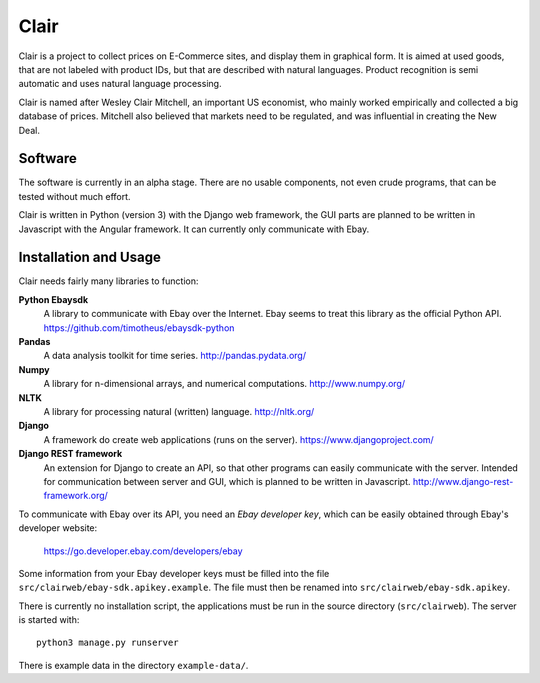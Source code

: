 ##############################################
Clair
##############################################

Clair is a project to collect prices on E-Commerce sites, and display them in
graphical form.  It is aimed at used goods, that are not labeled with product
IDs, but that are described with natural languages.  Product recognition is
semi automatic and uses natural language processing. 

Clair is named after Wesley Clair Mitchell, an important US economist, who
mainly worked empirically and collected a big database of prices.  Mitchell
also believed that markets need to be regulated, and was influential in
creating the New Deal.

Software
=======================================

The software is currently in an alpha stage. 
There are no usable components, not even crude programs, 
that can be tested without much effort.

Clair is written in Python (version 3) with the Django web framework, the GUI
parts are planned to be written in Javascript with the Angular framework.  It
can currently only communicate with Ebay.

Installation and Usage
=======================================

Clair needs fairly many libraries to function:

**Python Ebaysdk**
    A library to communicate with Ebay over the Internet.
    Ebay seems to treat this library as the official Python API.
    https://github.com/timotheus/ebaysdk-python

**Pandas**
    A data analysis toolkit for time series.
    http://pandas.pydata.org/

**Numpy**
    A library for n-dimensional arrays, and numerical computations.
    http://www.numpy.org/ 

**NLTK**
    A library for processing natural (written) language.
    http://nltk.org/

**Django**
    A framework do create web applications (runs on the server).
    https://www.djangoproject.com/

**Django REST framework**
    An extension for Django to create an API, so that other programs can easily
    communicate with the server. Intended for communication between server and 
    GUI, which is planned to be written in Javascript.
    http://www.django-rest-framework.org/

To communicate with Ebay over its API, you need an *Ebay developer key*, which 
can be easily obtained through Ebay's developer website:

    https://go.developer.ebay.com/developers/ebay

Some information from your Ebay developer keys must be filled into the file
``src/clairweb/ebay-sdk.apikey.example``. The file must then be renamed into 
``src/clairweb/ebay-sdk.apikey``.

There is currently no installation script, the applications must be run in the
source directory (``src/clairweb``). The server is started with::

    python3 manage.py runserver

There is example data in the directory ``example-data/``.

